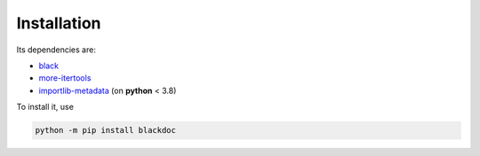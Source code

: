 Installation
------------
Its dependencies are:

- `black`_
- `more-itertools`_
- `importlib-metadata`_ (on **python** < 3.8)


To install it, use

.. code:: bash

   python -m pip install blackdoc


.. _more-itertools: https://more-itertools.readthedocs.io/
.. _black: https://black.readthedocs.io/en/stable/
.. _importlib-metadata: https://importlib-metadata.readthedocs.io/en/latest/

